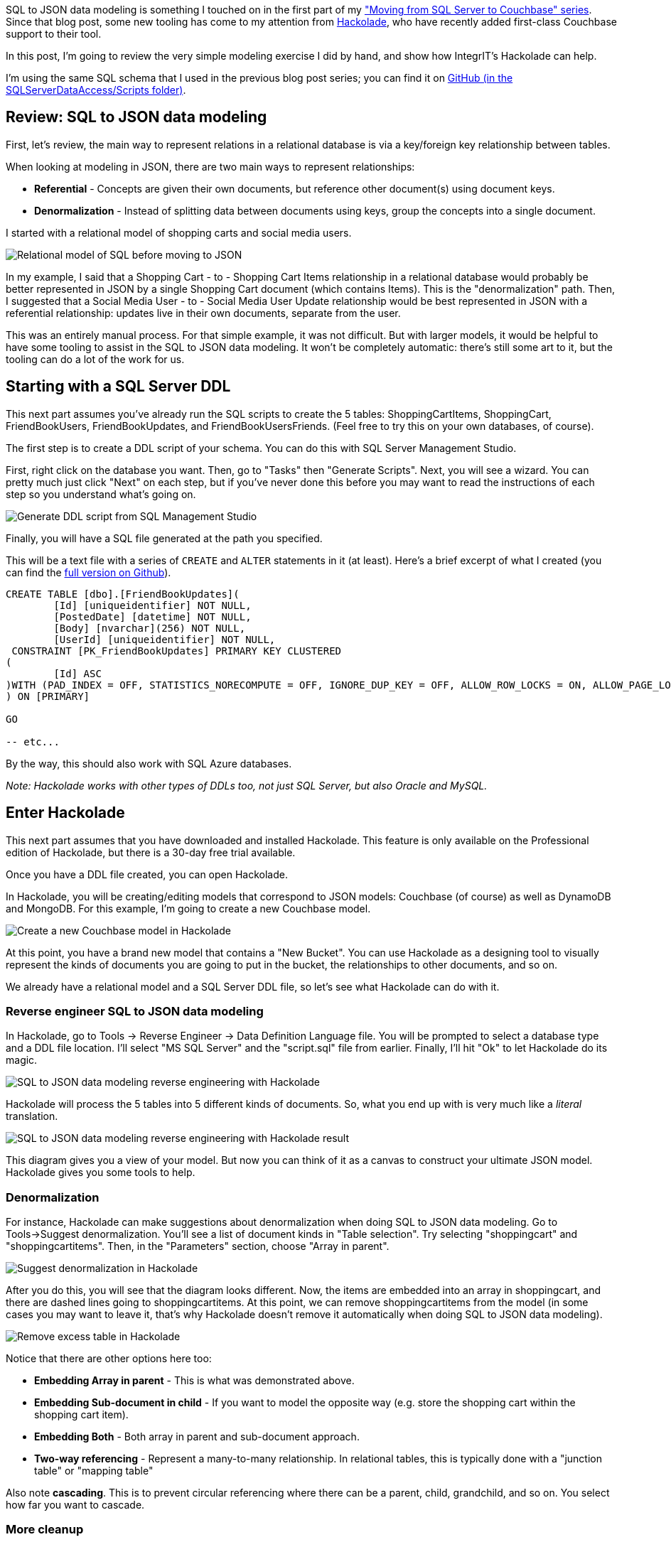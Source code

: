 :imagesdir: images
:meta-description: Walkthrough of a very simple SQL to JSON data modeling exercise and show how IntegrIT's Hackolade can help.
:title: SQL to JSON Data Modeling with Hackolade
:slug: SQL-to-JSON-Data-Modeling-Hackolade
:focus-keyword: sql to json data modeling
:categories: Couchbase Server, Data Modeling
:tags: Couchbase Server, SQL Server, SQL, JSON
:heroimage: Glass ochem by Purpy Pupple, licensed through Creative Commons https://commons.wikimedia.org/wiki/File:Glass_ochem.png

SQL to JSON data modeling is something I touched on in the first part of my link:https://blog.couchbase.com/moving-from-sql-server-to-couchbase-part-1-data-modeling/["Moving from SQL Server to Couchbase" series]. Since that blog post, some new tooling has come to my attention from link:http://hackolade.com/[Hackolade], who have recently added first-class Couchbase support to their tool.

In this post, I'm going to review the very simple modeling exercise I did by hand, and show how IntegrIT's Hackolade can help.

I'm using the same SQL schema that I used in the previous blog post series; you can find it on link:https://github.com/couchbaselabs/blog-source-code/tree/master/Groves/045MigrateFromSQLServer/src/SQLServerToCouchbase[GitHub (in the SQLServerDataAccess/Scripts folder)].

== Review: SQL to JSON data modeling

First, let's review, the main way to represent relations in a relational database is via a key/foreign key relationship between tables.

When looking at modeling in JSON, there are two main ways to represent relationships:

* *Referential* - Concepts are given their own documents, but reference other document(s) using document keys.
* *Denormalization* - Instead of splitting data between documents using keys, group the concepts into a single document.

I started with a relational model of shopping carts and social media users.

image:06401-relational-model.png[Relational model of SQL before moving to JSON]

In my example, I said that a Shopping Cart - to - Shopping Cart Items relationship in a relational database would probably be better represented in JSON by a single Shopping Cart document (which contains Items). This is the "denormalization" path. Then, I suggested that a Social Media User - to - Social Media User Update relationship would be best represented in JSON with a referential relationship: updates live in their own documents, separate from the user.

This was an entirely manual process. For that simple example, it was not difficult. But with larger models, it would be helpful to have some tooling to assist in the SQL to JSON data modeling. It won't be completely automatic: there's still some art to it, but the tooling can do a lot of the work for us.

== Starting with a SQL Server DDL

This next part assumes you've already run the SQL scripts to create the 5 tables: ShoppingCartItems, ShoppingCart, FriendBookUsers, FriendBookUpdates, and FriendBookUsersFriends. (Feel free to try this on your own databases, of course).

The first step is to create a DDL script of your schema. You can do this with SQL Server Management Studio.

First, right click on the database you want. Then, go to "Tasks" then "Generate Scripts". Next, you will see a wizard. You can pretty much just click "Next" on each step, but if you've never done this before you may want to read the instructions of each step so you understand what's going on.

image:06402-sql-generate-scripts.gif[Generate DDL script from SQL Management Studio]

Finally, you will have a SQL file generated at the path you specified.

This will be a text file with a series of `CREATE` and `ALTER` statements in it (at least). Here's a brief excerpt of what I created (you can find the link:https://github.com/couchbaselabs/blog-source-code/tree/master/Groves/064DataModelingWithHackolade/src[full version on Github]).

[source,SQL,indent=0]
----
CREATE TABLE [dbo].[FriendBookUpdates](
	[Id] [uniqueidentifier] NOT NULL,
	[PostedDate] [datetime] NOT NULL,
	[Body] [nvarchar](256) NOT NULL,
	[UserId] [uniqueidentifier] NOT NULL,
 CONSTRAINT [PK_FriendBookUpdates] PRIMARY KEY CLUSTERED 
(
	[Id] ASC
)WITH (PAD_INDEX = OFF, STATISTICS_NORECOMPUTE = OFF, IGNORE_DUP_KEY = OFF, ALLOW_ROW_LOCKS = ON, ALLOW_PAGE_LOCKS = ON) ON [PRIMARY]
) ON [PRIMARY]

GO

-- etc...
----

By the way, this should also work with SQL Azure databases.

_Note: Hackolade works with other types of DDLs too, not just SQL Server, but also Oracle and MySQL._

== Enter Hackolade

This next part assumes that you have downloaded and installed Hackolade. This feature is only available on the Professional edition of Hackolade, but there is a 30-day free trial available.

Once you have a DDL file created, you can open Hackolade.

In Hackolade, you will be creating/editing models that correspond to JSON models: Couchbase (of course) as well as DynamoDB and MongoDB. For this example, I'm going to create a new Couchbase model.

image:06403-new-couchbase-model-hackolade.gif[Create a new Couchbase model in Hackolade]

At this point, you have a brand new model that contains a "New Bucket". You can use Hackolade as a designing tool to visually represent the kinds of documents you are going to put in the bucket, the relationships to other documents, and so on.

We already have a relational model and a SQL Server DDL file, so let's see what Hackolade can do with it.

=== Reverse engineer SQL to JSON data modeling

In Hackolade, go to Tools -> Reverse Engineer -> Data Definition Language file. You will be prompted to select a database type and a DDL file location. I'll select "MS SQL Server" and the "script.sql" file from earlier. Finally, I'll hit "Ok" to let Hackolade do its magic.

image:06404-reverse-engineer-sql-ddl-hackolade.gif[SQL to JSON data modeling reverse engineering with Hackolade]

Hackolade will process the 5 tables into 5 different kinds of documents. So, what you end up with is very much like a _literal_ translation.

image:06405-reverse-engineer-diagram.png[SQL to JSON data modeling reverse engineering with Hackolade result]

This diagram gives you a view of your model. But now you can think of it as a canvas to construct your ultimate JSON model. Hackolade gives you some tools to help.

=== Denormalization

For instance, Hackolade can make suggestions about denormalization when doing SQL to JSON data modeling. Go to Tools->Suggest denormalization. You'll see a list of document kinds in "Table selection". Try selecting "shoppingcart" and "shoppingcartitems". Then, in the "Parameters" section, choose "Array in parent".

image:06406-suggest-denormalization-hackolade.png[Suggest denormalization in Hackolade]

After you do this, you will see that the diagram looks different. Now, the items are embedded into an array in shoppingcart, and there are dashed lines going to shoppingcartitems. At this point, we can remove shoppingcartitems from the model (in some cases you may want to leave it, that's why Hackolade doesn't remove it automatically when doing SQL to JSON data modeling).

image:06407-remove-table-hackolade.gif[Remove excess table in Hackolade]

Notice that there are other options here too:

* *Embedding Array in parent* - This is what was demonstrated above.
* *Embedding Sub-document in child* - If you want to model the opposite way (e.g. store the shopping cart within the shopping cart item).
* *Embedding Both* - Both array in parent and sub-document approach.
* *Two-way referencing* - Represent a many-to-many relationship. In relational tables, this is typically done with a "junction table" or "mapping table"

Also note *cascading*. This is to prevent circular referencing where there can be a parent, child, grandchild, and so on. You select how far you want to cascade.

=== More cleanup

There are a couple of other things that I can do to clean up this model.

* *Add a 'type' field*. In Couchbase, we might need to distinguish shoppingcart documents from other documents. One way to do this is to add a "discriminator" field, usually called 'type' (but you can call it whatever you like). I can give it a "default" value in Hackolade of "shoppingcart".

* *Remove the 'id' field from the embedded array*. The SQL table needed this field for a foreign key relationship. Since it's all embedded into a single document, we no longer need this field.

* *Change the array name to 'items'*. Again, since a shopping cart is now consolidated into a single document, we don't need to call it 'shoppingcartitems'. Just 'items' will do fine.

image:06408-clean-up-json-data-model.png[Clean up JSON data model in Hackolade]

=== Output

A model like this can be a living document that your team works on. Hackolade models are themselves stored as JSON documents. You can share with team members, check them into source control, and so on.

You can also use Hackolade to generate static documentation about the model. This documentation can then be used to guide the development and architecture of your application.

Go to File -> Generate Documentation -> HTML/PDF. You can choose what components to include in your documentation.

== Summary

Hackolade is a NoSQL modeling tool created by the IntegrIT company. It's useful not only in building models from scratch, but also in reverse engineering for SQL to JSON data modeling. There are many other features about Hackolade that I didn't cover in this post. I encourage you to link:http://hackolade.com/[download a free trial of Hackolade today]. You can also find link:https://twitter.com/hackolade[Hackolade on Twitter @hackolade].

If you have questions about Couchbase Server, please ask away in the link:https://forums.couchbase.com/[Couchbase Forums]. Also check out the link:http://developer.couchbase.com[Couchbase Developer Portal] for more information on Couchbase for developers. Always feel free to link:https://twitter.com/mgroves[contact me on Twitter @mgroves].